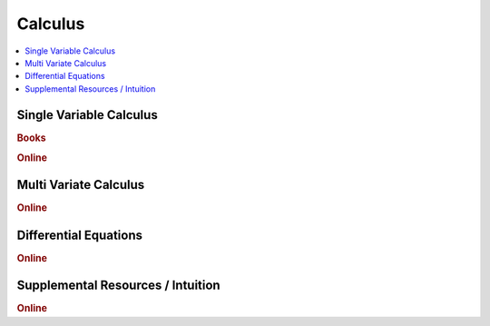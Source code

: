 .. _calculus:

==============
Calculus
==============

.. contents:: :local:

Single Variable Calculus
==============

.. rubric:: Books

.. raw:: html

   <img src="https://www.google.com/s2/favicons?domain=https://ocw.mit.edu/resources/res-18-001-calculus-online-textbook-spring-2005" style="position:relative;top:10px"><a href="https://ocw.mit.edu/resources/res-18-001-calculus-online-textbook-spring-2005">&nbsp;&nbsp;Calculus Textbook - Gilbert Strang</a><br>


.. rubric:: Online

.. raw:: html

   <img src="https://www.google.com/s2/favicons?domain=https://ocw.mit.edu/courses/mathematics/18-01sc-single-variable-calculus-fall-2010/" style="position:relative;top:10px"><a href="https://ocw.mit.edu/courses/mathematics/18-01sc-single-variable-calculus-fall-2010/">&nbsp;&nbsp;18.01SC Single Variable Calculus</a><br>
   <img src="https://www.google.com/s2/favicons?domain=http://tutorial.math.lamar.edu/Classes/CalcI/CalcI.aspx" style="position:relative;top:10px"><a href="http://tutorial.math.lamar.edu/Classes/CalcI/CalcI.aspx">&nbsp;&nbsp;Paul Lamar's Notes - Calculus I</a><br>



Multi Variate Calculus
==============

.. rubric:: Online

.. raw:: html

   <img src="https://www.google.com/s2/favicons?domain=https://ocw.mit.edu/courses/mathematics/18-02sc-multivariable-calculus-fall-2010" style="position:relative;top:10px"><a href="https://ocw.mit.edu/courses/mathematics/18-02sc-multivariable-calculus-fall-2010">&nbsp;&nbsp;18.02SC Multivariable Calculus</a><br>
   <img src="https://www.google.com/s2/favicons?domain=http://tutorial.math.lamar.edu/Classes/CalcII/CalcII.aspx" style="position:relative;top:10px"><a href="http://tutorial.math.lamar.edu/Classes/CalcII/CalcII.aspx">&nbsp;&nbsp;Paul Lamar's Notes - Calculus II</a><br>
   <img src="https://www.google.com/s2/favicons?domain=http://tutorial.math.lamar.edu/Classes/CalcII/CalcIII.aspx" style="position:relative;top:10px"><a href="http://tutorial.math.lamar.edu/Classes/CalcII/CalcIII.aspx">&nbsp;&nbsp;Paul Lamar's Notes - Calculus III</a><br>



Differential Equations 
==============

.. rubric:: Online

.. raw:: html

   <img src="https://www.google.com/s2/favicons?domain=https://ocw.mit.edu/courses/mathematics/18-03sc-differential-equations-fall-2011" style="position:relative;top:10px"><a href="https://ocw.mit.edu/courses/mathematics/18-03sc-differential-equations-fall-2011">&nbsp;&nbsp;18.03SC Differential Equations</a><br>
   <img src="https://www.google.com/s2/favicons?domain=http://tutorial.math.lamar.edu/Classes/DE/DE.aspx" style="position:relative;top:10px"><a href="http://tutorial.math.lamar.edu/Classes/DE/DE.aspx">&nbsp;&nbsp;Paul Lamar's Notes - Differential Equations</a><br>


Supplemental Resources / Intuition 
==============

.. rubric:: Online

.. raw:: html

   <img src="https://www.google.com/s2/favicons?domain=https://ocw.mit.edu/resources/res-18-005-highlights-of-calculus-spring-2010" style="position:relative;top:10px"><a href="https://ocw.mit.edu/resources/res-18-005-highlights-of-calculus-spring-2010">&nbsp;&nbsp;18.005 Highlights of calculus - Gilbert Strang</a><br>
   <img src="https://www.google.com/s2/favicons?domain=https://ocw.mit.edu/resources/res-18-006-calculus-revisited-single-variable-calculus-fall-2010" style="position:relative;top:10px"><a href="https://ocw.mit.edu/resources/res-18-006-calculus-revisited-single-variable-calculus-fall-2010">&nbsp;&nbsp;18.006 Calculus Revisited - Single - Herbert Gross</a><br>
   <img src="https://www.google.com/s2/favicons?domain=https://ocw.mit.edu/resources/res-18-007-calculus-revisited-multivariable-calculus-fall-2011" style="position:relative;top:10px"><a href="https://ocw.mit.edu/resources/res-18-007-calculus-revisited-multivariable-calculus-fall-2011">&nbsp;&nbsp;18.007 Calculus Revisted - Multi - Herbert Gross</a><br>
   <img src="https://www.google.com/s2/favicons?domain=https://ocw.mit.edu/resources/res-18-008-calculus-revisited-complex-variables-differential-equations-and-linear-algebra-fall-2011" style="position:relative;top:10px"><a href="https://ocw.mit.edu/resources/res-18-008-calculus-revisited-complex-variables-differential-equations-and-linear-algebra-fall-2011">&nbsp;&nbsp;18.008 Complex Variables and Differential Equations - Herbert Gross</a><br>
   <img src="https://www.google.com/s2/favicons?domain=https://ocw.mit.edu/resources/res-18-009-learn-differential-equations-up-close-with-gilbert-strang-and-cleve-moler-fall-2015" style="position:relative;top:10px"><a href="https://ocw.mit.edu/resources/res-18-009-learn-differential-equations-up-close-with-gilbert-strang-and-cleve-moler-fall-2015">&nbsp;&nbsp;18.009 Learn Differential Equations up close - Gilbert Strang- Herbert Gross</a><br>
   <img src="https://www.google.com/s2/favicons?domain=https://www.youtube.com/watch?v=WUvTyaaNkzM&list=PLZHQObOWTQDMsr9K-rj53DwVRMYO3t5Yr" style="position:relative;top:10px"><a href="https://www.youtube.com/watch?v=WUvTyaaNkzM&list=PLZHQObOWTQDMsr9K-rj53DwVRMYO3t5Yr">&nbsp;&nbsp;Essence of Calculus - youtube - 3Blue1Brown</a><br>